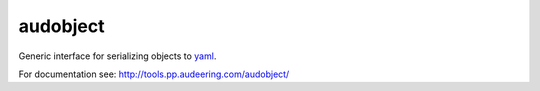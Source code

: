 =========
audobject
=========

Generic interface for serializing objects to yaml_.

.. _yaml:
    https://yaml.org/

For documentation see:
http://tools.pp.audeering.com/audobject/
